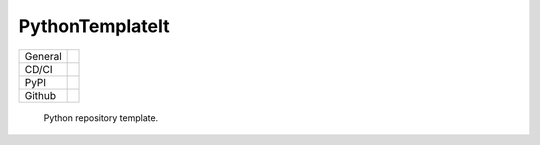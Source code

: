 ================
PythonTemplateIt
================

+-------+------------------------------------------------------------------------------------+
|General| |maintenance_y| |semver| |license|                                                 |
+-------+------------------------------------------------------------------------------------+
|CD/CI  | |codestyle| |codecov|                                                              |
+-------+------------------------------------------------------------------------------------+
|PyPI   | |pypi_release| |pypi_py_versions| |pypi_status| |pypi_format| |pypi_downloads|     |
+-------+------------------------------------------------------------------------------------+
|Github | |gh_issues| |gh_language| |gh_last_commit|                                         |
+-------+------------------------------------------------------------------------------------+


    Python repository template.


.. General

.. |maintenance_n| image:: https://img.shields.io/badge/Maintenance%20Intended-✖-red.svg?style=flat-square
    :target: http://unmaintained.tech/
    :alt: Maintenance - not intended

.. |maintenance_y| image:: https://img.shields.io/badge/Maintenance%20Intended-✔-green.svg?style=flat-square
    :target: http://unmaintained.tech/
    :alt: Maintenance - intended

.. |license| image:: https://img.shields.io/pypi/l/PythonTemplateIt
    :target: https://github.com/BrightEdgeeServices/PythonTemplateIt/blob/master/LICENSE
    :alt: License

.. |semver| image:: https://img.shields.io/badge/Semantic%20Versioning-2.0.0-brightgreen.svg?style=flat-square
    :target: https://semver.org/
    :alt: Semantic Versioning - 2.0.0


.. CI

.. |codestyle| image:: https://img.shields.io/badge/code%20style-black-000000.svg
    :target: https://github.com/psf/black
    :alt: Code Style Black

.. |pre_commit_ci| image:: https://img.shields.io/github/actions/workflow/status/BrightEdgeeServices/PythonTemplateIt/pre-commit.yml?label=pre-commit
    :target: https://github.com/BrightEdgeeServices/PythonTemplateIt/blob/master/.github/workflows/pre-commit.yml
    :alt: Pre-Commit

.. |gha_tests| image:: https://img.shields.io/github/actions/workflow/status/BrightEdgeeServices/PythonTemplateIt/ci.yml?label=ci
    :target: https://github.com/BrightEdgeeServices/PythonTemplateIt/blob/master/.github/workflows/ci.yml
    :alt: Test status

.. |gha_docu| image:: https://img.shields.io/readthedocs/PythonTemplateIt
    :target: https://github.com/BrightEdgeeServices/PythonTemplateIt/blob/master/.github/workflows/check-rst-documentation.yml
    :alt: Read the Docs

.. |codecov| image:: https://img.shields.io/codecov/c/gh/BrightEdgeeServices/PythonTemplateIt
    :target: https://app.codecov.io/gh/BrightEdgeeServices/PythonTemplateIt
    :alt: CodeCov


.. PyPI

.. |pypi_release| image:: https://img.shields.io/pypi/v/PythonTemplateIt
    :target: https://pypi.org/project/PythonTemplateIt/
    :alt: PyPI - Package latest release

.. |pypi_py_versions| image:: https://img.shields.io/pypi/pyversions/PythonTemplateIt
    :target: https://pypi.org/project/PythonTemplateIt/
    :alt: PyPI - Supported Python Versions

.. |pypi_format| image:: https://img.shields.io/pypi/wheel/PythonTemplateIt
    :target: https://pypi.org/project/PythonTemplateIt/
    :alt: PyPI - Format

.. |pypi_downloads| image:: https://img.shields.io/pypi/dm/PythonTemplateIt
    :target: https://pypi.org/project/PythonTemplateIt/
    :alt: PyPI - Monthly downloads

.. |pypi_status| image:: https://img.shields.io/pypi/status/PythonTemplateIt
    :target: https://pypi.org/project/PythonTemplateIt/
    :alt: PyPI - Status


.. GitHub

.. |gh_issues| image:: https://img.shields.io/github/issues-raw/BrightEdgeeServices/PythonTemplateIt
    :target: https://github.com/BrightEdgeeServices/PythonTemplateIt/issues
    :alt: GitHub - Issue Counter

.. |gh_language| image:: https://img.shields.io/github/languages/top/BrightEdgeeServices/PythonTemplateIt
    :target: https://github.com/BrightEdgeeServices/PythonTemplateIt
    :alt: GitHub - Top Language

.. |gh_last_commit| image:: https://img.shields.io/github/last-commit/BrightEdgeeServices/PythonTemplateIt/master
    :target: https://github.com/BrightEdgeeServices/PythonTemplateIt/commit/master
    :alt: GitHub - Last Commit

.. |gh_deployment| image:: https://img.shields.io/github/deployments/BrightEdgeeServices/PythonTemplateIt/pypi
    :target: https://github.com/BrightEdgeeServices/PythonTemplateIt/deployments/pypi
    :alt: GitHub - PiPy Deployment
